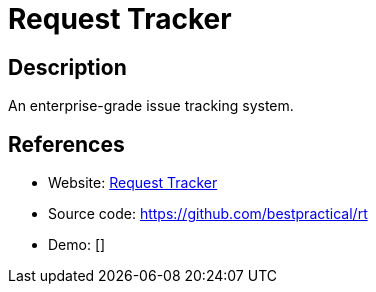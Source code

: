 = Request Tracker

:Name:          Request Tracker
:Language:      Request Tracker
:License:       GPL-2.0
:Topic:         Ticketing
:Category:      
:Subcategory:   

// END-OF-HEADER. DO NOT MODIFY OR DELETE THIS LINE

== Description

An enterprise-grade issue tracking system.

== References

* Website: https://www.bestpractical.com/rt/[Request Tracker]
* Source code: https://github.com/bestpractical/rt[https://github.com/bestpractical/rt]
* Demo: []
